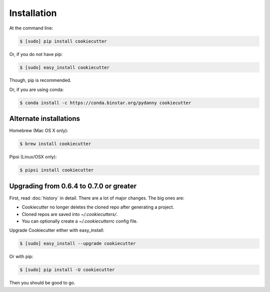 ============
Installation
============

At the command line:

.. code-block:: bash

    $ [sudo] pip install cookiecutter

Or, if you do not have pip:

.. code-block:: bash

    $ [sudo] easy_install cookiecutter

Though, pip is recommended.

Or, if you are using conda:

.. code-block:: bash

    $ conda install -c https://conda.binstar.org/pydanny cookiecutter

Alternate installations
-----------------------

Homebrew (Mac OS X only):

.. code-block:: bash

    $ brew install cookiecutter

Pipsi (Linux/OSX only):

.. code-block:: bash

    $ pipsi install cookiecutter

Upgrading from 0.6.4 to 0.7.0 or greater
-----------------------------------------

First, read :doc:`history` in detail. There are a lot of major
changes. The big ones are:

* Cookiecutter no longer deletes the cloned repo after generating a project.
* Cloned repos are saved into `~/.cookiecutters/`.
* You can optionally create a `~/.cookiecutterrc` config file.

Upgrade Cookiecutter either with easy_install:

.. code-block:: bash

    $ [sudo] easy_install --upgrade cookiecutter

Or with pip:

.. code-block:: bash

    $ [sudo] pip install -U cookiecutter

Then you should be good to go.
